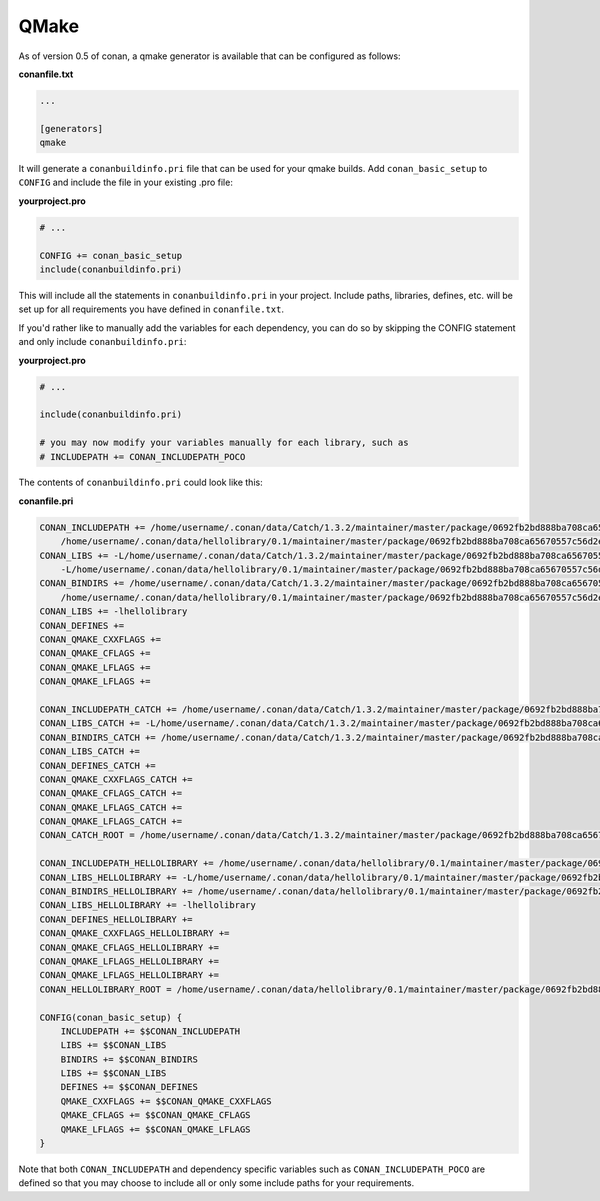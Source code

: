.. _qmake:


QMake
_____

As of version 0.5 of conan, a qmake generator is available that can be 
configured as follows:

**conanfile.txt**

.. code-block:: text

   ...
   
   [generators]
   qmake
   
It will generate a ``conanbuildinfo.pri`` file that can be used for your 
qmake builds.
Add ``conan_basic_setup`` to ``CONFIG`` and include the file in your existing 
.pro file:

**yourproject.pro**

.. code-block:: text

   # ...
   
   CONFIG += conan_basic_setup
   include(conanbuildinfo.pri)

This will include all the statements in ``conanbuildinfo.pri`` in your 
project.
Include paths, libraries, defines, etc. will be set up for all requirements
you have defined in ``conanfile.txt``.

If you'd rather like to manually add the variables for each dependency,
you can do so by skipping the CONFIG statement and only include 
``conanbuildinfo.pri``:

**yourproject.pro**

.. code-block:: text

   # ...
   
   include(conanbuildinfo.pri)
   
   # you may now modify your variables manually for each library, such as
   # INCLUDEPATH += CONAN_INCLUDEPATH_POCO


The contents of ``conanbuildinfo.pri`` could look like this:

**conanfile.pri**

.. code-block:: text

   CONAN_INCLUDEPATH += /home/username/.conan/data/Catch/1.3.2/maintainer/master/package/0692fb2bd888ba708ca65670557c56d2e16851ed/include \
       /home/username/.conan/data/hellolibrary/0.1/maintainer/master/package/0692fb2bd888ba708ca65670557c56d2e16851ed/include
   CONAN_LIBS += -L/home/username/.conan/data/Catch/1.3.2/maintainer/master/package/0692fb2bd888ba708ca65670557c56d2e16851ed/lib \
       -L/home/username/.conan/data/hellolibrary/0.1/maintainer/master/package/0692fb2bd888ba708ca65670557c56d2e16851ed/lib
   CONAN_BINDIRS += /home/username/.conan/data/Catch/1.3.2/maintainer/master/package/0692fb2bd888ba708ca65670557c56d2e16851ed/bin \
       /home/username/.conan/data/hellolibrary/0.1/maintainer/master/package/0692fb2bd888ba708ca65670557c56d2e16851ed/bin
   CONAN_LIBS += -lhellolibrary
   CONAN_DEFINES += 
   CONAN_QMAKE_CXXFLAGS += 
   CONAN_QMAKE_CFLAGS += 
   CONAN_QMAKE_LFLAGS += 
   CONAN_QMAKE_LFLAGS += 

   CONAN_INCLUDEPATH_CATCH += /home/username/.conan/data/Catch/1.3.2/maintainer/master/package/0692fb2bd888ba708ca65670557c56d2e16851ed/include
   CONAN_LIBS_CATCH += -L/home/username/.conan/data/Catch/1.3.2/maintainer/master/package/0692fb2bd888ba708ca65670557c56d2e16851ed/lib
   CONAN_BINDIRS_CATCH += /home/username/.conan/data/Catch/1.3.2/maintainer/master/package/0692fb2bd888ba708ca65670557c56d2e16851ed/bin
   CONAN_LIBS_CATCH += 
   CONAN_DEFINES_CATCH += 
   CONAN_QMAKE_CXXFLAGS_CATCH += 
   CONAN_QMAKE_CFLAGS_CATCH += 
   CONAN_QMAKE_LFLAGS_CATCH += 
   CONAN_QMAKE_LFLAGS_CATCH += 
   CONAN_CATCH_ROOT = /home/username/.conan/data/Catch/1.3.2/maintainer/master/package/0692fb2bd888ba708ca65670557c56d2e16851ed

   CONAN_INCLUDEPATH_HELLOLIBRARY += /home/username/.conan/data/hellolibrary/0.1/maintainer/master/package/0692fb2bd888ba708ca65670557c56d2e16851ed/include
   CONAN_LIBS_HELLOLIBRARY += -L/home/username/.conan/data/hellolibrary/0.1/maintainer/master/package/0692fb2bd888ba708ca65670557c56d2e16851ed/lib
   CONAN_BINDIRS_HELLOLIBRARY += /home/username/.conan/data/hellolibrary/0.1/maintainer/master/package/0692fb2bd888ba708ca65670557c56d2e16851ed/bin
   CONAN_LIBS_HELLOLIBRARY += -lhellolibrary
   CONAN_DEFINES_HELLOLIBRARY += 
   CONAN_QMAKE_CXXFLAGS_HELLOLIBRARY += 
   CONAN_QMAKE_CFLAGS_HELLOLIBRARY += 
   CONAN_QMAKE_LFLAGS_HELLOLIBRARY += 
   CONAN_QMAKE_LFLAGS_HELLOLIBRARY += 
   CONAN_HELLOLIBRARY_ROOT = /home/username/.conan/data/hellolibrary/0.1/maintainer/master/package/0692fb2bd888ba708ca65670557c56d2e16851ed

   CONFIG(conan_basic_setup) {
       INCLUDEPATH += $$CONAN_INCLUDEPATH
       LIBS += $$CONAN_LIBS
       BINDIRS += $$CONAN_BINDIRS
       LIBS += $$CONAN_LIBS
       DEFINES += $$CONAN_DEFINES
       QMAKE_CXXFLAGS += $$CONAN_QMAKE_CXXFLAGS
       QMAKE_CFLAGS += $$CONAN_QMAKE_CFLAGS
       QMAKE_LFLAGS += $$CONAN_QMAKE_LFLAGS
   }

Note that both ``CONAN_INCLUDEPATH`` and dependency specific variables such as
``CONAN_INCLUDEPATH_POCO`` are defined so that you may choose to include all or
only some include paths for your requirements.
